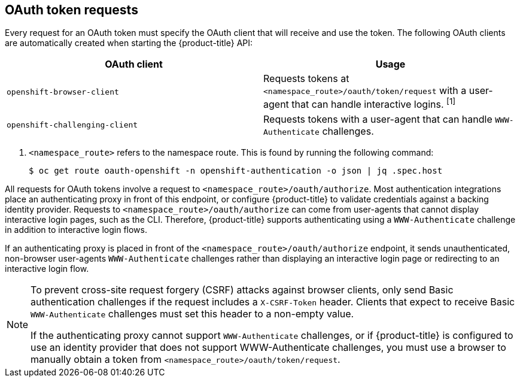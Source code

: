// Module included in the following assemblies:
//
// * authentication/understanding-authentication.adoc

[id="oauth-token-requests_{context}"]
== OAuth token requests

Every request for an OAuth token must specify the OAuth client that will
receive and use the token. The following OAuth clients are automatically
created when starting the {product-title} API:

[options="header"]
|===

|OAuth client |Usage

|`openshift-browser-client`
|Requests tokens at `<namespace_route>/oauth/token/request` with a user-agent that can handle interactive logins. ^[1]^

|`openshift-challenging-client`
|Requests tokens with a user-agent that can handle `WWW-Authenticate` challenges.

|===
[.small]
--
1. `<namespace_route>` refers to the namespace route. This is found by
running the following command:
+
[source,terminal]
----
$ oc get route oauth-openshift -n openshift-authentication -o json | jq .spec.host
----
--

All requests for OAuth tokens involve a request to
`<namespace_route>/oauth/authorize`. Most authentication integrations place an
authenticating proxy in front of this endpoint, or configure
{product-title} to validate credentials against a backing identity provider.
Requests to `<namespace_route>/oauth/authorize` can come from user-agents that
cannot display interactive login pages, such as the CLI. Therefore,
{product-title} supports authenticating using a `WWW-Authenticate`
challenge in addition to interactive login flows.

If an authenticating proxy is placed in front of the
`<namespace_route>/oauth/authorize` endpoint, it sends unauthenticated,
non-browser user-agents `WWW-Authenticate` challenges rather than
displaying an interactive login page or redirecting to an interactive
login flow.

[NOTE]
====
To prevent cross-site request forgery (CSRF) attacks against browser clients,
only send Basic authentication challenges if the request includes a
`X-CSRF-Token` header. Clients that expect to receive Basic `WWW-Authenticate`
challenges must set this header to a non-empty value.

If the authenticating proxy cannot support `WWW-Authenticate` challenges,
or if {product-title} is configured to use an identity provider that does
not support WWW-Authenticate challenges, you must use a browser to manually
obtain a token from
`<namespace_route>/oauth/token/request`.
====
